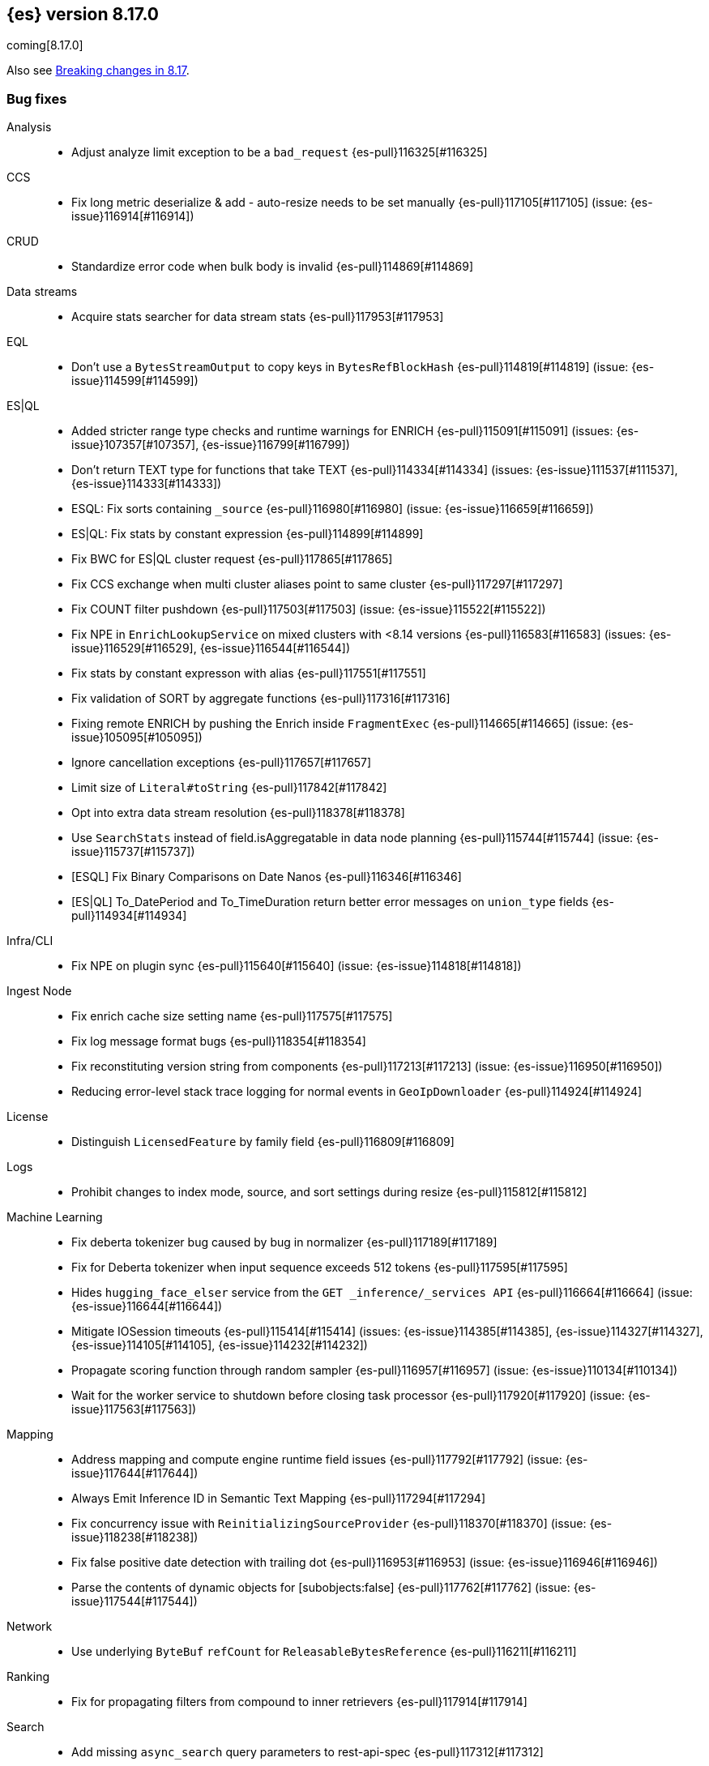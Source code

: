 [[release-notes-8.17.0]]
== {es} version 8.17.0

coming[8.17.0]

Also see <<breaking-changes-8.17,Breaking changes in 8.17>>.

[[bug-8.17.0]]
[float]
=== Bug fixes

Analysis::
* Adjust analyze limit exception to be a `bad_request` {es-pull}116325[#116325]

CCS::
* Fix long metric deserialize & add - auto-resize needs to be set manually {es-pull}117105[#117105] (issue: {es-issue}116914[#116914])

CRUD::
* Standardize error code when bulk body is invalid {es-pull}114869[#114869]

Data streams::
* Acquire stats searcher for data stream stats {es-pull}117953[#117953]

EQL::
* Don't use a `BytesStreamOutput` to copy keys in `BytesRefBlockHash` {es-pull}114819[#114819] (issue: {es-issue}114599[#114599])

ES|QL::
* Added stricter range type checks and runtime warnings for ENRICH {es-pull}115091[#115091] (issues: {es-issue}107357[#107357], {es-issue}116799[#116799])
* Don't return TEXT type for functions that take TEXT {es-pull}114334[#114334] (issues: {es-issue}111537[#111537], {es-issue}114333[#114333])
* ESQL: Fix sorts containing `_source` {es-pull}116980[#116980] (issue: {es-issue}116659[#116659])
* ES|QL: Fix stats by constant expression {es-pull}114899[#114899]
* Fix BWC for ES|QL cluster request {es-pull}117865[#117865]
* Fix CCS exchange when multi cluster aliases point to same cluster {es-pull}117297[#117297]
* Fix COUNT filter pushdown {es-pull}117503[#117503] (issue: {es-issue}115522[#115522])
* Fix NPE in `EnrichLookupService` on mixed clusters with <8.14 versions {es-pull}116583[#116583] (issues: {es-issue}116529[#116529], {es-issue}116544[#116544])
* Fix stats by constant expresson with alias {es-pull}117551[#117551]
* Fix validation of SORT by aggregate functions {es-pull}117316[#117316]
* Fixing remote ENRICH by pushing the Enrich inside `FragmentExec` {es-pull}114665[#114665] (issue: {es-issue}105095[#105095])
* Ignore cancellation exceptions {es-pull}117657[#117657]
* Limit size of `Literal#toString` {es-pull}117842[#117842]
* Opt into extra data stream resolution {es-pull}118378[#118378]
* Use `SearchStats` instead of field.isAggregatable in data node planning {es-pull}115744[#115744] (issue: {es-issue}115737[#115737])
* [ESQL] Fix Binary Comparisons on Date Nanos {es-pull}116346[#116346]
* [ES|QL] To_DatePeriod and To_TimeDuration return better error messages on `union_type` fields {es-pull}114934[#114934]

Infra/CLI::
* Fix NPE on plugin sync {es-pull}115640[#115640] (issue: {es-issue}114818[#114818])

Ingest Node::
* Fix enrich cache size setting name {es-pull}117575[#117575]
* Fix log message format bugs {es-pull}118354[#118354]
* Fix reconstituting version string from components {es-pull}117213[#117213] (issue: {es-issue}116950[#116950])
* Reducing error-level stack trace logging for normal events in `GeoIpDownloader` {es-pull}114924[#114924]

License::
* Distinguish `LicensedFeature` by family field {es-pull}116809[#116809]

Logs::
* Prohibit changes to index mode, source, and sort settings during resize {es-pull}115812[#115812]

Machine Learning::
* Fix deberta tokenizer bug caused by bug in normalizer {es-pull}117189[#117189]
* Fix for Deberta tokenizer when input sequence exceeds 512 tokens {es-pull}117595[#117595]
* Hides `hugging_face_elser` service from the `GET _inference/_services API` {es-pull}116664[#116664] (issue: {es-issue}116644[#116644])
* Mitigate IOSession timeouts {es-pull}115414[#115414] (issues: {es-issue}114385[#114385], {es-issue}114327[#114327], {es-issue}114105[#114105], {es-issue}114232[#114232])
* Propagate scoring function through random sampler {es-pull}116957[#116957] (issue: {es-issue}110134[#110134])
* Wait for the worker service to shutdown before closing task processor {es-pull}117920[#117920] (issue: {es-issue}117563[#117563])

Mapping::
* Address mapping and compute engine runtime field issues {es-pull}117792[#117792] (issue: {es-issue}117644[#117644])
* Always Emit Inference ID in Semantic Text Mapping {es-pull}117294[#117294]
* Fix concurrency issue with `ReinitializingSourceProvider` {es-pull}118370[#118370] (issue: {es-issue}118238[#118238])
* Fix false positive date detection with trailing dot {es-pull}116953[#116953] (issue: {es-issue}116946[#116946])
* Parse the contents of dynamic objects for [subobjects:false] {es-pull}117762[#117762] (issue: {es-issue}117544[#117544])

Network::
* Use underlying `ByteBuf` `refCount` for `ReleasableBytesReference` {es-pull}116211[#116211]

Ranking::
* Fix for propagating filters from compound to inner retrievers {es-pull}117914[#117914]

Search::
* Add missing `async_search` query parameters to rest-api-spec {es-pull}117312[#117312]
* Don't skip shards in coord rewrite if timestamp is an alias {es-pull}117271[#117271]
* Fields caps does not honour ignore_unavailable {es-pull}116021[#116021] (issue: {es-issue}107767[#107767])
* _validate does not honour ignore_unavailable {es-pull}116656[#116656] (issue: {es-issue}116594[#116594])

Vector Search::
* Correct bit * byte and bit * float script comparisons {es-pull}117404[#117404]

Watcher::
* Watch Next Run Interval Resets On Shard Move or Node Restart {es-pull}115102[#115102] (issue: {es-issue}111433[#111433])

[[deprecation-8.17.0]]
[float]
=== Deprecations

Infra/REST API::
* Add a basic deprecation warning that the JSON format for non-detailed error responses is changing in v9 {es-pull}114739[#114739] (issue: {es-issue}89387[#89387])

Mapping::
* Deprecate `_source.mode` in mappings {es-pull}116689[#116689]

[[enhancement-8.17.0]]
[float]
=== Enhancements

Authorization::
* Add a `monitor_stats` privilege and allow that privilege for remote cluster privileges {es-pull}114964[#114964]

Data streams::
* Adding a deprecation info API warning for data streams with old indices {es-pull}116447[#116447]

ES|QL::
* Add ES|QL `bit_length` function {es-pull}115792[#115792]
* ESQL: Honor skip_unavailable setting for nonmatching indices errors at planning time {es-pull}116348[#116348] (issue: {es-issue}114531[#114531])
* ESQL: Remove parent from `FieldAttribute` {es-pull}112881[#112881]
* ESQL: extract common filter from aggs {es-pull}115678[#115678]
* ESQL: optimise aggregations filtered by false/null into evals {es-pull}115858[#115858]
* ES|QL CCS uses `skip_unavailable` setting for handling disconnected remote clusters {es-pull}115266[#115266] (issue: {es-issue}114531[#114531])
* ES|QL: add metrics for functions {es-pull}114620[#114620]
* Esql Enable Date Nanos (tech preview) {es-pull}117080[#117080]
* [ES|QL] Implicit casting string literal to intervals {es-pull}115814[#115814] (issue: {es-issue}115352[#115352])

Indices APIs::
* Ensure class resource stream is closed in `ResourceUtils` {es-pull}116437[#116437]

Inference::
* Add version prefix to Inference Service API path {es-pull}117366[#117366]
* Update sparse text embeddings API route for Inference Service {es-pull}118368[#118368]

Infra/Core::
* Support for unsigned 64 bit numbers in Cpu stats {es-pull}114681[#114681] (issue: {es-issue}112274[#112274])

Ingest Node::
* Adding support for additional mapping to simulate ingest API {es-pull}114742[#114742]
* Adding support for simulate ingest mapping adddition for indices with mappings that do not come from templates {es-pull}115359[#115359]

Logs::
* Add logsdb telemetry {es-pull}115994[#115994]
* Add num docs and size to logsdb telemetry {es-pull}116128[#116128]
* Feature: re-structure document ID generation favoring _id inverted index compression {es-pull}104683[#104683]

Machine Learning::
* Add special case for elastic reranker in inference API {es-pull}116962[#116962]
* Adding inference endpoint validation for `AzureAiStudioService` {es-pull}113713[#113713]
* Adds support for `input_type` field to Vertex inference service {es-pull}116431[#116431]
* Enable built-in Inference Endpoints and default for Semantic Text {es-pull}116931[#116931]
* Increase default `queue_capacity` to 10_000 and decrease max `queue_capacity` to 100_000 {es-pull}115041[#115041]
* [Inference API] Add API to get configuration of inference services {es-pull}114862[#114862]
* [Inference API] Improve chunked results error message {es-pull}115807[#115807]

Recovery::
* Attempt to clean up index before remote transfer {es-pull}115142[#115142] (issue: {es-issue}104473[#104473])

Relevance::
* Add query rules retriever {es-pull}114855[#114855]

Search::
* Add Search Phase APM metrics {es-pull}113194[#113194]
* Add `docvalue_fields` Support for `dense_vector` Fields {es-pull}114484[#114484] (issue: {es-issue}108470[#108470])
* Add initial support for `semantic_text` field type {es-pull}113920[#113920]
* Adds access to flags no_sub_matches and no_overlapping_matches to hyphenation-decompounder-tokenfilter {es-pull}115459[#115459] (issue: {es-issue}97849[#97849])
* Better sizing `BytesRef` for Strings in Queries {es-pull}115655[#115655]
* Enable `_tier` based coordinator rewrites for all indices (not just mounted indices) {es-pull}115797[#115797]

Vector Search::
* Add support for bitwise inner-product in painless {es-pull}116082[#116082]
* Improve halfbyte transposition performance, marginally improving bbq performance {es-pull}117350[#117350]

[[feature-8.17.0]]
[float]
=== New features

Data streams::
* Add default ILM policies and switch to ILM for apm-data plugin {es-pull}115687[#115687]

ES|QL::
* Add support for `BYTE_LENGTH` scalar function {es-pull}116591[#116591]
* Esql/lookup join grammar {es-pull}116515[#116515]
* Remove snapshot build restriction for match and qstr functions {es-pull}114482[#114482]

Search::
* ESQL - Add match operator (:) {es-pull}116819[#116819]

[[upgrade-8.17.0]]
[float]
=== Upgrades

Security::
* Upgrade Bouncy Castle FIPS dependencies {es-pull}112989[#112989]


